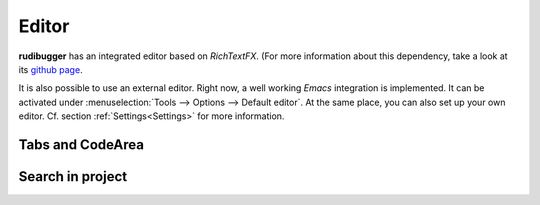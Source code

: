 Editor
======

**rudibugger** has an integrated editor based on *RichTextFX*. (For more information about this dependency, take a look at its `github page <https://github.com/FXMisc/RichTextFX/>`_.

It is also possible to use an external editor. Right now, a well working *Emacs* integration is implemented. It can be activated under :menuselection:`Tools --> Options --> Default editor`. At the same place, you can also set up your own editor. Cf. section :ref:`Settings<Settings>` for more information.

Tabs and CodeArea
-----------------



Search in project
-----------------



